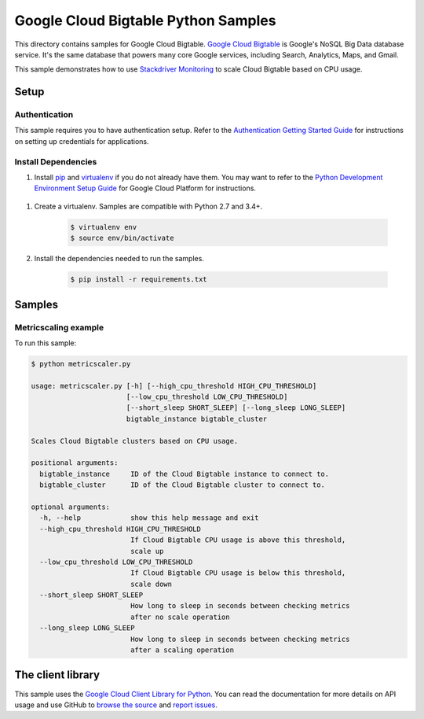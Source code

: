 .. This file is automatically generated. Do not edit this file directly.

Google Cloud Bigtable Python Samples
===============================================================================

.. image:: https://gstatic.com/cloudssh/images/open-btn.png
   :target: https://console.cloud.google.com/cloudshell/open?git_repo=https://github.com/GoogleCloudPlatform/python-docs-samples&page=editor&open_in_editor=bigtable/metricscaler/README.rst


This directory contains samples for Google Cloud Bigtable. `Google Cloud Bigtable`_ is Google's NoSQL Big Data database service. It's the same database that powers many core Google services, including Search, Analytics, Maps, and Gmail.


This sample demonstrates how to use `Stackdriver Monitoring`_
to scale Cloud Bigtable based on CPU usage.

.. _Stackdriver Monitoring: http://cloud.google.com/monitoring/docs/


.. _Google Cloud Bigtable: https://cloud.google.com/bigtable/docs/

Setup
-------------------------------------------------------------------------------


Authentication
++++++++++++++

This sample requires you to have authentication setup. Refer to the
`Authentication Getting Started Guide`_ for instructions on setting up
credentials for applications.

.. _Authentication Getting Started Guide:
    https://cloud.google.com/docs/authentication/getting-started

Install Dependencies
++++++++++++++++++++

#. Install `pip`_ and `virtualenv`_ if you do not already have them. You may want to refer to the `Python Development Environment Setup Guide`_ for Google Cloud Platform for instructions.

 .. _Python Development Environment Setup Guide:
     https://cloud.google.com/python/setup

#. Create a virtualenv. Samples are compatible with Python 2.7 and 3.4+.

    .. code-block:: bash

        $ virtualenv env
        $ source env/bin/activate

#. Install the dependencies needed to run the samples.

    .. code-block:: bash

        $ pip install -r requirements.txt

.. _pip: https://pip.pypa.io/
.. _virtualenv: https://virtualenv.pypa.io/

Samples
-------------------------------------------------------------------------------

Metricscaling example
+++++++++++++++++++++++++++++++++++++++++++++++++++++++++++++++++++++++++++++++

.. image:: https://gstatic.com/cloudssh/images/open-btn.png
   :target: https://console.cloud.google.com/cloudshell/open?git_repo=https://github.com/GoogleCloudPlatform/python-docs-samples&page=editor&open_in_editor=bigtable/metricscaler/metricscaler.py,bigtable/metricscaler/README.rst




To run this sample:

.. code-block:: bash

    $ python metricscaler.py

    usage: metricscaler.py [-h] [--high_cpu_threshold HIGH_CPU_THRESHOLD]
                           [--low_cpu_threshold LOW_CPU_THRESHOLD]
                           [--short_sleep SHORT_SLEEP] [--long_sleep LONG_SLEEP]
                           bigtable_instance bigtable_cluster

    Scales Cloud Bigtable clusters based on CPU usage.

    positional arguments:
      bigtable_instance     ID of the Cloud Bigtable instance to connect to.
      bigtable_cluster      ID of the Cloud Bigtable cluster to connect to.

    optional arguments:
      -h, --help            show this help message and exit
      --high_cpu_threshold HIGH_CPU_THRESHOLD
                            If Cloud Bigtable CPU usage is above this threshold,
                            scale up
      --low_cpu_threshold LOW_CPU_THRESHOLD
                            If Cloud Bigtable CPU usage is below this threshold,
                            scale down
      --short_sleep SHORT_SLEEP
                            How long to sleep in seconds between checking metrics
                            after no scale operation
      --long_sleep LONG_SLEEP
                            How long to sleep in seconds between checking metrics
                            after a scaling operation





The client library
-------------------------------------------------------------------------------

This sample uses the `Google Cloud Client Library for Python`_.
You can read the documentation for more details on API usage and use GitHub
to `browse the source`_ and  `report issues`_.

.. _Google Cloud Client Library for Python:
    https://googlecloudplatform.github.io/google-cloud-python/
.. _browse the source:
    https://github.com/GoogleCloudPlatform/google-cloud-python
.. _report issues:
    https://github.com/GoogleCloudPlatform/google-cloud-python/issues


.. _Google Cloud SDK: https://cloud.google.com/sdk/